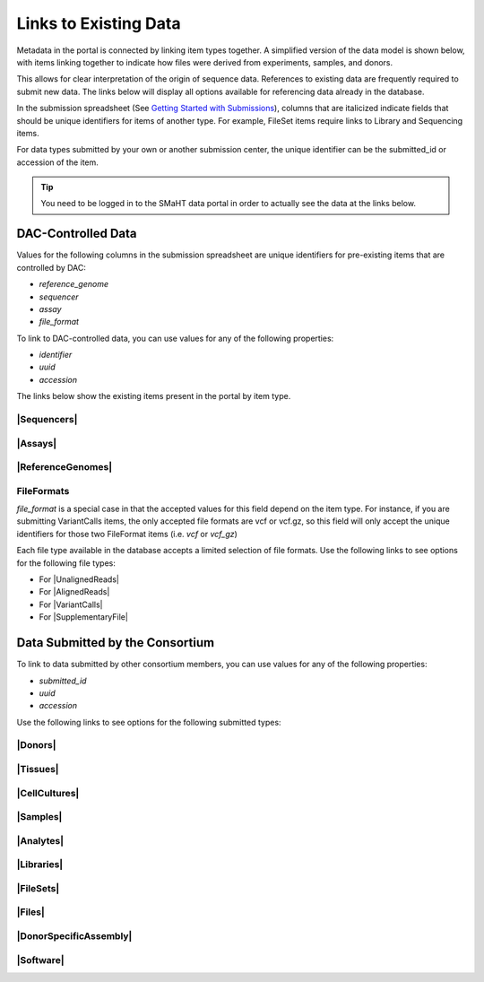 =========================
Links to Existing Data
=========================

Metadata in the portal is connected by linking item types together.
A simplified version of the data model is shown below, with items linking together to indicate how files were derived from experiments, samples, and donors.
 

.. image:: /static/img/docs/data_model.png
  :target: /static/img/docs/data_model.png
  :alt: Data Model Image


This allows for clear interpretation of the origin of sequence data.
References to existing data are frequently required to submit new data. The links below will display all options available for referencing data already in the database.

In the submission spreadsheet (See `Getting Started with Submissions <docs/submission/getting-started-with-submissions>`_), columns that are italicized indicate fields that should be unique identifiers for items of another type.
For example, FileSet items require links to Library and Sequencing items.

.. image:: /static/img/docs/file_set_screenshot.png
  :target: /static/img/docs/file_set_screenshot.png
  :alt: FileSet Screenshot


For data types submitted by your own or another submission center, the unique identifier can be the submitted_id or accession of the item.

.. TIP::
  You need to be logged in to the SMaHT data portal in order to actually see the data at the links below.


DAC-Controlled Data
--------------------
Values for the following columns in the submission spreadsheet are unique identifiers for pre-existing items that are controlled by DAC:

* `reference_genome`
* `sequencer`
* `assay`
* `file_format`

To link to DAC-controlled data, you can use values for any of the following properties:

* `identifier`
* `uuid`
* `accession`

The links below show the existing items present in the portal by item type.

|Sequencers|
^^^^^^^^^^^^

.. |Sequencers| raw:: html

   <a href="/search/?type=Sequencer", target="_blank">Sequencers</a>


|Assays|
^^^^^^^^

.. |Assays| raw:: html

   <a href="/search/?type=Assay", target="_blank">Assays</a>

|ReferenceGenomes|
^^^^^^^^^^^^^^^^^^

.. |ReferenceGenomes| raw:: html

   <a href="/search/?type=ReferenceGenome", target="_blank">ReferenceGenomes</a>


FileFormats
^^^^^^^^^^^

`file_format` is a special case in that the accepted values for this field depend on the item type. For instance, if you are submitting VariantCalls items, the only accepted file formats are vcf or vcf.gz, so this field will only accept the unique identifiers for those two FileFormat items (i.e. `vcf` or `vcf_gz`)

Each file type available in the database accepts a limited selection of file formats. Use the following links to see options for the following file types:

* For |UnalignedReads|
* For |AlignedReads|
* For |VariantCalls|
* For |SupplementaryFile|

.. |UnalignedReads| raw:: html

   <a href="/search/?type=FileFormat&valid_item_types=UnalignedReads", target="_blank">UnalignedReads</a>


.. |AlignedReads| raw:: html

   <a href="/search/?type=FileFormat&valid_item_types=AlignedReads", target="_blank">AlignedReads</a>


.. |VariantCalls| raw:: html

   <a href="/search/?type=FileFormat&valid_item_types=VariantCalls", target="_blank">VariantCalls</a>


.. |SupplementaryFile| raw:: html

   <a href="/search/?type=FileFormat&valid_item_types=SupplementaryFile", target="_blank">SupplementaryFile</a>


Data Submitted by the Consortium
--------------------------------

To link to data submitted by other consortium members, you can use values for any of the following properties:

* `submitted_id`
* `uuid`
* `accession`

Use the following links to see options for the following submitted types:

|Donors|
^^^^^^^^

.. |Donors| raw:: html

   <a href="/search/?type=Donor", target="_blank">Donors</a>


|Tissues|
^^^^^^^^^

.. |Tissues| raw:: html

   <a href="/search/?type=Tissue", target="_blank">Tissues</a>


|CellCultures|
^^^^^^^^^^^^^^

.. |CellCultures| raw:: html

   <a href="/search/?type=CellCulture", target="_blank">CellCultures</a>


|Samples|
^^^^^^^^^

.. |Samples| raw:: html

   <a href="/search/?type=Sample", target="_blank">Samples</a>


|Analytes|
^^^^^^^^^^

.. |Analytes| raw:: html

   <a href="/search/?type=Analyte", target="_blank">Analytes</a>


|Libraries|
^^^^^^^^^^^

.. |Libraries| raw:: html

   <a href="/search/?type=Library", target="_blank">Libraries</a>


|FileSets|
^^^^^^^^^^

.. |FileSets| raw:: html

   <a href="/search/?type=FileSet", target="_blank">FileSets</a>


|Files|
^^^^^^^

.. |Files| raw:: html

   <a href="/search/?type=File", target="_blank">Files</a>


|DonorSpecificAssembly|
^^^^^^^^^^^^^^^^^^^^^^^

.. |DonorSpecificAssembly| raw:: html

   <a href="/search/?type=DonorSpecificAssembly", target="blank">DonorSpecificAssembly</a>


|Software|
^^^^^^^^^^

.. |Software| raw:: html

   <a href="/search/?type=Software", target="_blank">Software</a>